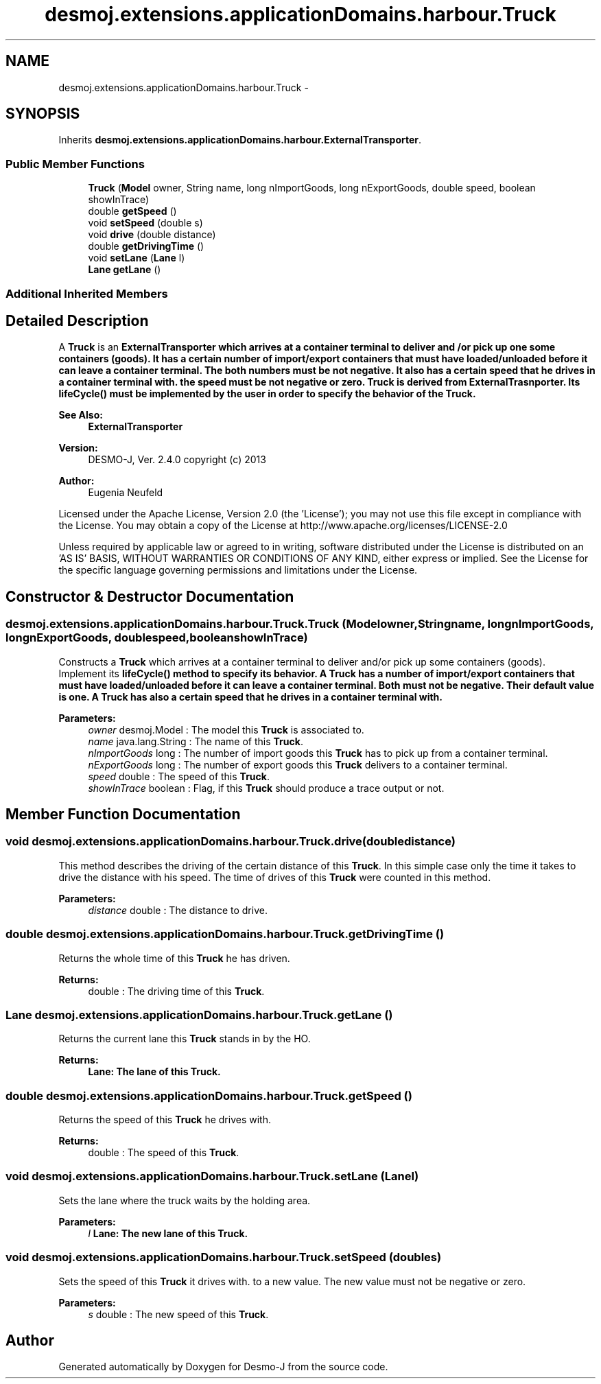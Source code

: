 .TH "desmoj.extensions.applicationDomains.harbour.Truck" 3 "Wed Dec 4 2013" "Version 1.0" "Desmo-J" \" -*- nroff -*-
.ad l
.nh
.SH NAME
desmoj.extensions.applicationDomains.harbour.Truck \- 
.SH SYNOPSIS
.br
.PP
.PP
Inherits \fBdesmoj\&.extensions\&.applicationDomains\&.harbour\&.ExternalTransporter\fP\&.
.SS "Public Member Functions"

.in +1c
.ti -1c
.RI "\fBTruck\fP (\fBModel\fP owner, String name, long nImportGoods, long nExportGoods, double speed, boolean showInTrace)"
.br
.ti -1c
.RI "double \fBgetSpeed\fP ()"
.br
.ti -1c
.RI "void \fBsetSpeed\fP (double s)"
.br
.ti -1c
.RI "void \fBdrive\fP (double distance)"
.br
.ti -1c
.RI "double \fBgetDrivingTime\fP ()"
.br
.ti -1c
.RI "void \fBsetLane\fP (\fBLane\fP l)"
.br
.ti -1c
.RI "\fBLane\fP \fBgetLane\fP ()"
.br
.in -1c
.SS "Additional Inherited Members"
.SH "Detailed Description"
.PP 
A \fBTruck\fP is an \fC\fBExternalTransporter\fP\fP which arrives at a container terminal to deliver and /or pick up one some containers (goods)\&. It has a certain number of import/export containers that must have loaded/unloaded before it can leave a container terminal\&. The both numbers must be not negative\&. It also has a certain speed that he drives in a container terminal with\&. the speed must be not negative or zero\&. \fBTruck\fP is derived from ExternalTrasnporter\&. Its \fC\fBlifeCycle()\fP\fP must be implemented by the user in order to specify the behavior of the \fBTruck\fP\&.
.PP
\fBSee Also:\fP
.RS 4
\fBExternalTransporter\fP
.RE
.PP
\fBVersion:\fP
.RS 4
DESMO-J, Ver\&. 2\&.4\&.0 copyright (c) 2013 
.RE
.PP
\fBAuthor:\fP
.RS 4
Eugenia Neufeld
.RE
.PP
Licensed under the Apache License, Version 2\&.0 (the 'License'); you may not use this file except in compliance with the License\&. You may obtain a copy of the License at http://www.apache.org/licenses/LICENSE-2.0
.PP
Unless required by applicable law or agreed to in writing, software distributed under the License is distributed on an 'AS IS' BASIS, WITHOUT WARRANTIES OR CONDITIONS OF ANY KIND, either express or implied\&. See the License for the specific language governing permissions and limitations under the License\&. 
.SH "Constructor & Destructor Documentation"
.PP 
.SS "desmoj\&.extensions\&.applicationDomains\&.harbour\&.Truck\&.Truck (\fBModel\fPowner, Stringname, longnImportGoods, longnExportGoods, doublespeed, booleanshowInTrace)"
Constructs a \fBTruck\fP which arrives at a container terminal to deliver and/or pick up some containers (goods)\&. Implement its \fC\fBlifeCycle()\fP\fP method to specify its behavior\&. A \fBTruck\fP has a number of import/export containers that must have loaded/unloaded before it can leave a container terminal\&. Both must not be negative\&. Their default value is one\&. A \fBTruck\fP has also a certain speed that he drives in a container terminal with\&.
.PP
\fBParameters:\fP
.RS 4
\fIowner\fP desmoj\&.Model : The model this \fBTruck\fP is associated to\&. 
.br
\fIname\fP java\&.lang\&.String : The name of this \fBTruck\fP\&. 
.br
\fInImportGoods\fP long : The number of import goods this \fBTruck\fP has to pick up from a container terminal\&. 
.br
\fInExportGoods\fP long : The number of export goods this \fBTruck\fP delivers to a container terminal\&. 
.br
\fIspeed\fP double : The speed of this \fBTruck\fP\&. 
.br
\fIshowInTrace\fP boolean : Flag, if this \fBTruck\fP should produce a trace output or not\&. 
.RE
.PP

.SH "Member Function Documentation"
.PP 
.SS "void desmoj\&.extensions\&.applicationDomains\&.harbour\&.Truck\&.drive (doubledistance)"
This method describes the driving of the certain distance of this \fBTruck\fP\&. In this simple case only the time it takes to drive the distance with his speed\&. The time of drives of this \fBTruck\fP were counted in this method\&.
.PP
\fBParameters:\fP
.RS 4
\fIdistance\fP double : The distance to drive\&. 
.RE
.PP

.SS "double desmoj\&.extensions\&.applicationDomains\&.harbour\&.Truck\&.getDrivingTime ()"
Returns the whole time of this \fBTruck\fP he has driven\&.
.PP
\fBReturns:\fP
.RS 4
double : The driving time of this \fBTruck\fP\&. 
.RE
.PP

.SS "\fBLane\fP desmoj\&.extensions\&.applicationDomains\&.harbour\&.Truck\&.getLane ()"
Returns the current lane this \fBTruck\fP stands in by the HO\&.
.PP
\fBReturns:\fP
.RS 4
\fC\fBLane\fP\fP: The lane of this \fBTruck\fP\&. 
.RE
.PP

.SS "double desmoj\&.extensions\&.applicationDomains\&.harbour\&.Truck\&.getSpeed ()"
Returns the speed of this \fBTruck\fP he drives with\&.
.PP
\fBReturns:\fP
.RS 4
double : The speed of this \fBTruck\fP\&. 
.RE
.PP

.SS "void desmoj\&.extensions\&.applicationDomains\&.harbour\&.Truck\&.setLane (\fBLane\fPl)"
Sets the lane where the truck waits by the holding area\&.
.PP
\fBParameters:\fP
.RS 4
\fIl\fP \fC\fBLane\fP\fP: The new lane of this \fBTruck\fP\&. 
.RE
.PP

.SS "void desmoj\&.extensions\&.applicationDomains\&.harbour\&.Truck\&.setSpeed (doubles)"
Sets the speed of this \fBTruck\fP it drives with\&. to a new value\&. The new value must not be negative or zero\&.
.PP
\fBParameters:\fP
.RS 4
\fIs\fP double : The new speed of this \fBTruck\fP\&. 
.RE
.PP


.SH "Author"
.PP 
Generated automatically by Doxygen for Desmo-J from the source code\&.
